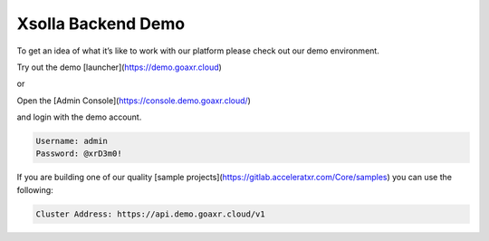 ===================
Xsolla Backend Demo
===================

To get an idea of what it’s like to work with our platform please check out our demo environment.

Try out the demo [launcher](https://demo.goaxr.cloud)

or

Open the [Admin Console](https://console.demo.goaxr.cloud/)

and login with the demo account.

.. code-block:: 

    Username: admin
    Password: @xrD3m0!

If you are building one of our quality [sample projects](https://gitlab.acceleratxr.com/Core/samples) you can use the following:

.. code-block:: 

    Cluster Address: https://api.demo.goaxr.cloud/v1